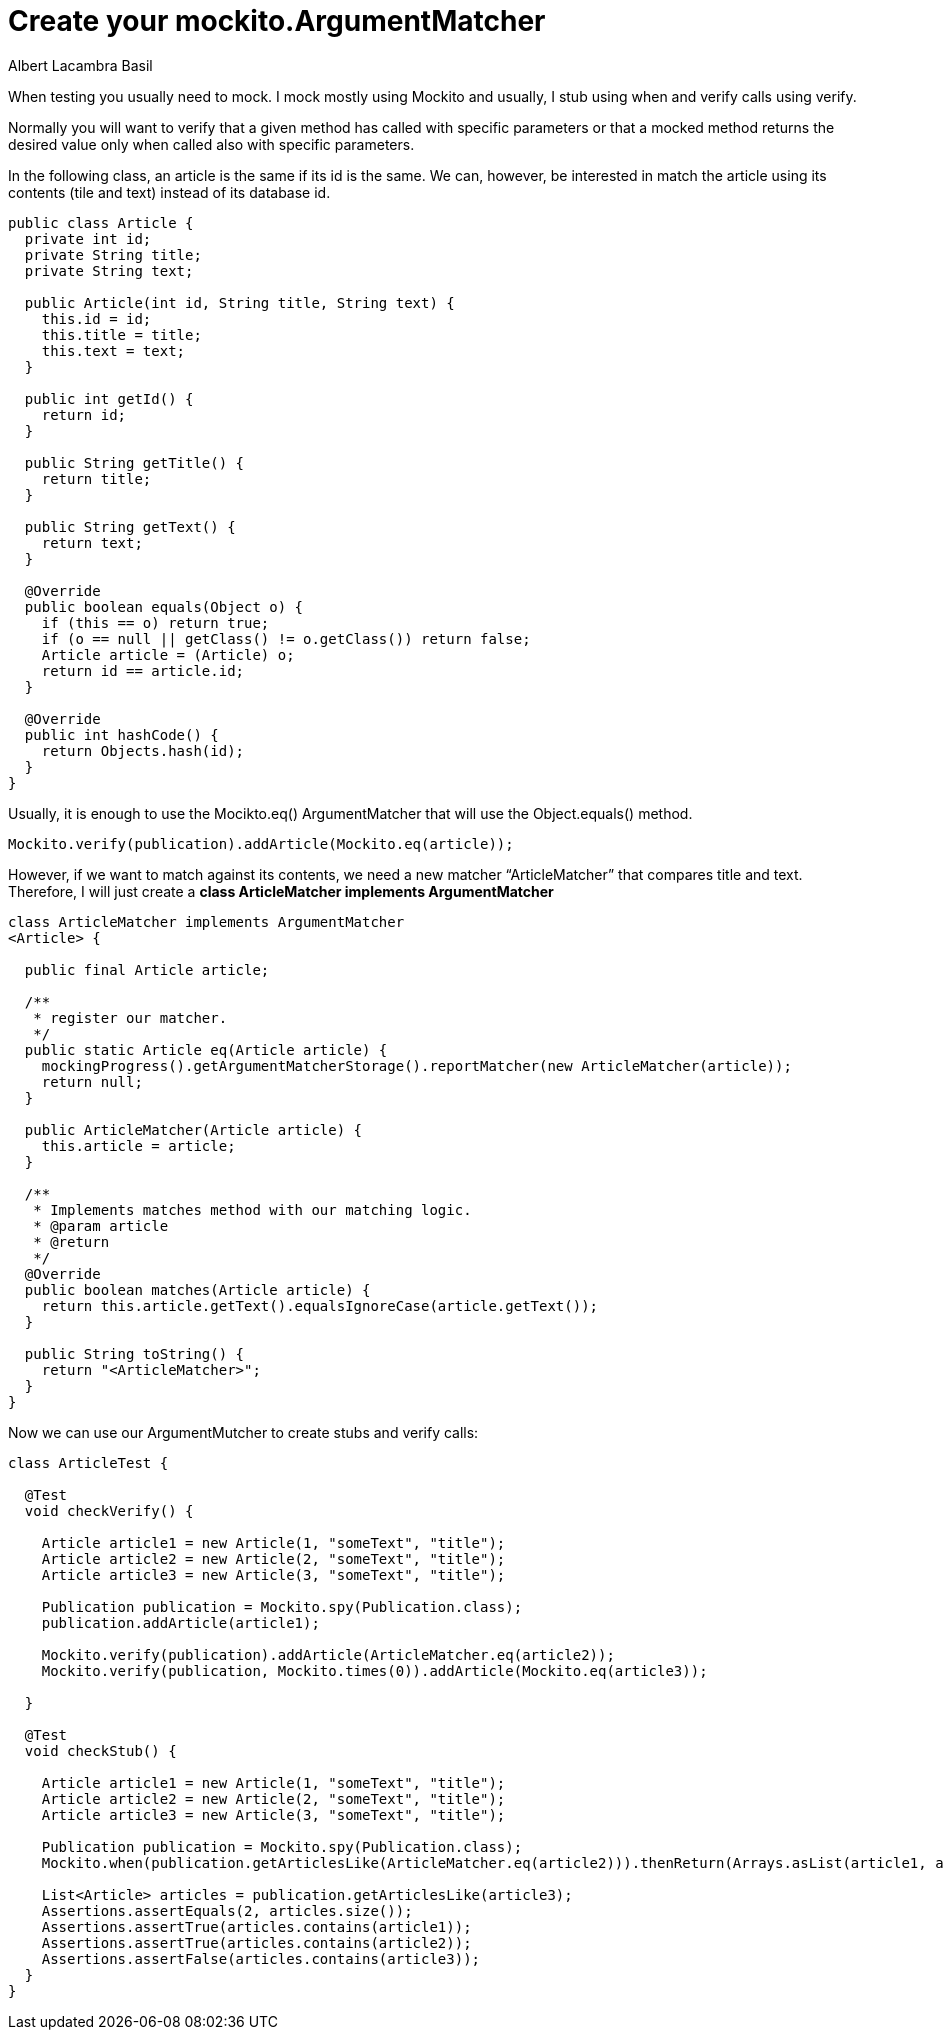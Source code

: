 = Create your mockito.ArgumentMatcher
Albert Lacambra Basil
:jbake-title: create your mockito.ArgumentMatcher
//:description: A basic usage of jms
:jbake-date: 2019-05-06
:jbake-type: post
:jbake-status: published
:jbake-tags: java EE

When testing you usually need to mock. I mock mostly using Mockito and usually, I stub using when and verify calls using verify.

Normally you will want to verify that a given method has called with specific parameters or that a mocked method returns the desired value only when called also with specific parameters.

In the following class, an article is the same if its id is the same. We can, however, be interested in match the article using its contents (tile and text) instead of its database id.

[source ,java]
--

public class Article { 
  private int id;
  private String title;
  private String text;
 
  public Article(int id, String title, String text) {
    this.id = id;
    this.title = title;
    this.text = text;
  }
 
  public int getId() {
    return id;
  }
 
  public String getTitle() {
    return title;
  }
 
  public String getText() {
    return text;
  }
 
  @Override
  public boolean equals(Object o) {
    if (this == o) return true;
    if (o == null || getClass() != o.getClass()) return false;
    Article article = (Article) o;
    return id == article.id;
  }
 
  @Override
  public int hashCode() {
    return Objects.hash(id);
  }
}
--

Usually, it is enough to use the Mocikto.eq() ArgumentMatcher that will use the Object.equals() method.

[source,java]
--
Mockito.verify(publication).addArticle(Mockito.eq(article));
--

However, if we want to match against its contents, we need a new matcher “ArticleMatcher” that compares title and text. Therefore, I will just create a **class ArticleMatcher implements ArgumentMatcher**

[source,java]
--
class ArticleMatcher implements ArgumentMatcher
<Article> {
 
  public final Article article;
 
  /**
   * register our matcher.
   */
  public static Article eq(Article article) {
    mockingProgress().getArgumentMatcherStorage().reportMatcher(new ArticleMatcher(article));
    return null;
  }
 
  public ArticleMatcher(Article article) {
    this.article = article;
  }
 
  /**
   * Implements matches method with our matching logic.
   * @param article
   * @return
   */
  @Override
  public boolean matches(Article article) {
    return this.article.getText().equalsIgnoreCase(article.getText());
  }
 
  public String toString() {
    return "<ArticleMatcher>";
  }
}
--

Now we can use our ArgumentMutcher to create stubs and verify calls:

[source, java]
--
class ArticleTest {
 
  @Test
  void checkVerify() {
 
    Article article1 = new Article(1, "someText", "title");
    Article article2 = new Article(2, "someText", "title");
    Article article3 = new Article(3, "someText", "title");
 
    Publication publication = Mockito.spy(Publication.class);
    publication.addArticle(article1);
 
    Mockito.verify(publication).addArticle(ArticleMatcher.eq(article2));
    Mockito.verify(publication, Mockito.times(0)).addArticle(Mockito.eq(article3));
 
  }
 
  @Test
  void checkStub() {
 
    Article article1 = new Article(1, "someText", "title");
    Article article2 = new Article(2, "someText", "title");
    Article article3 = new Article(3, "someText", "title");
 
    Publication publication = Mockito.spy(Publication.class);
    Mockito.when(publication.getArticlesLike(ArticleMatcher.eq(article2))).thenReturn(Arrays.asList(article1, article2));
 
    List<Article> articles = publication.getArticlesLike(article3);
    Assertions.assertEquals(2, articles.size());
    Assertions.assertTrue(articles.contains(article1));
    Assertions.assertTrue(articles.contains(article2));
    Assertions.assertFalse(articles.contains(article3));
  }
}
--